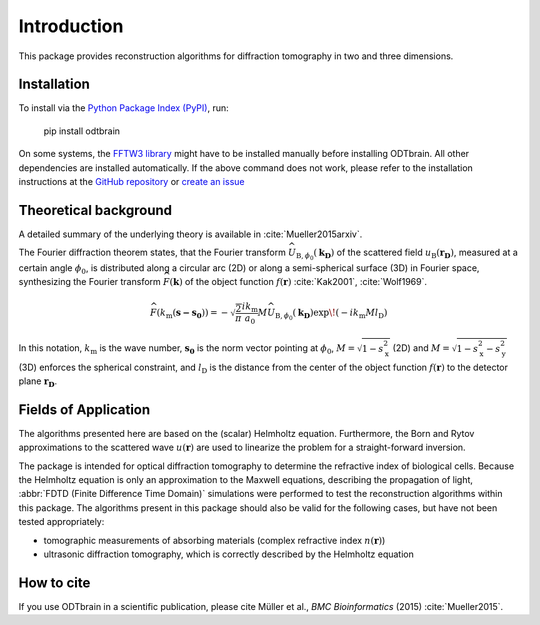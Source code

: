 ============
Introduction
============

This package provides reconstruction algorithms for diffraction
tomography in two and three dimensions.

Installation
------------
To install via the `Python Package Index (PyPI)`_, run:

    pip install odtbrain


On some systems, the `FFTW3 library`_ might have to be
installed manually before installing ODTbrain. All other
dependencies are installed automatically.
If the above command does not work, please refer to the 
installation instructions at the `GitHub repository`_ or
`create an issue`_

.. _`FFTW3 library`: http://fftw.org
.. _`GitHub repository`: https://github.com/RI-imaging/ODTbrain
.. _`Python Package Index (PyPI)`: https://pypi.python.org/pypi/odtbrain/
.. _`create an issue`: https://github.com/RI-imaging/ODTbrain/issues


Theoretical background
----------------------
A detailed summary of the underlying theory is available
in :cite:`Mueller2015arxiv`.

The Fourier diffraction theorem states, that the Fourier transform
:math:`\widehat{U}_{\mathrm{B},\phi_0}(\mathbf{k_\mathrm{D}})` of 
the scattered field :math:`u_\mathrm{B}(\mathbf{r_D})`, measured at 
a certain angle :math:`\phi_0`, is distributed along a circular arc 
(2D) or along a semi-spherical surface (3D) in Fourier space,
synthesizing the Fourier transform 
:math:`\widehat{F}(\mathbf{k})` of the object function 
:math:`f(\mathbf{r})` :cite:`Kak2001`, :cite:`Wolf1969`.

.. math::

   \widehat{F}(k_\mathrm{m}(\mathbf{s - s_0}))= 
        - \sqrt{\frac{2}{\pi}}  \frac{i k_\mathrm{m}}{a_0} 
        M \widehat{U}_{\mathrm{B},\phi_0}(\mathbf{k_\mathrm{D}}) 
        \exp \! \left(-i k_\mathrm{m} M l_\mathrm{D} \right)
    
In this notation, 
:math:`k_\mathrm{m}` is the wave number,
:math:`\mathbf{s_0}` is the norm vector pointing at :math:`\phi_0`,
:math:`M=\sqrt{1-s_\mathrm{x}^2}` (2D) and
:math:`M=\sqrt{1-s_\mathrm{x}^2-s_\mathrm{y}^2}` (3D)
enforces the spherical constraint, and
:math:`l_\mathrm{D}` is the distance from the center of the object
function :math:`f(\mathbf{r})` to the detector plane
:math:`\mathbf{r_D}`.


Fields of Application
---------------------
The algorithms presented here are based on the (scalar) Helmholtz
equation. Furthermore, the Born and Rytov approximations to the
scattered wave :math:`u(\mathbf{r})` are used to linearize the
problem for a straight-forward inversion.

The package is intended for optical diffraction
tomography to determine the refractive index of biological cells.
Because the Helmholtz equation is only an approximation to the
Maxwell equations, describing the propagation of light, 
:abbr:`FDTD (Finite Difference Time Domain)` simulations were performed
to test the reconstruction algorithms within this package.
The algorithms present in this package should also be valid for the
following cases, but have not been tested appropriately:

* tomographic measurements of absorbing materials (complex refractive 
  index :math:`n(\mathbf{r})`)

* ultrasonic diffraction tomography, which is correctly described by
  the Helmholtz equation

How to cite
-----------
If you use ODTbrain in a scientific publication, please cite
Müller et al., *BMC Bioinformatics* (2015) :cite:`Mueller2015`. 

